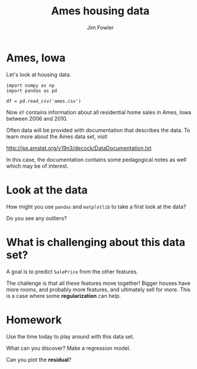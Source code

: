 #+TITLE: Ames housing data
#+AUTHOR: Jim Fowler

* Ames, Iowa

Let's look at housing data.

#+BEGIN_SRC ipython
import numpy as np
import pandas as pd

df = pd.read_csv('ames.csv')
#+END_SRC

Now ~df~ contains information about all residential home sales in
Ames, Iowa between 2006 and 2010.

Often data will be provided with documentation that describes the
data.  To learn more about the Ames data set, visit

http://jse.amstat.org/v19n3/decock/DataDocumentation.txt

In this case, the documentation contains some pedagogical notes as
well which may be of interest.

* Look at the data

How might you use ~pandas~ and ~matplotlib~ to take a first look at
the data?

Do you see any outliers?

* What is challenging about this data set?

A goal is to predict ~SalePrice~ from the other features.

The challenge is that all these features move together!  Bigger houses
have more rooms, and probably more features, and ultimately sell for
more.  This is a case where some *regularization* can help.

* Homework

Use the time today to play around with this data set.

What can you discover?  Make a regression model.

Can you plot the *residual*?

